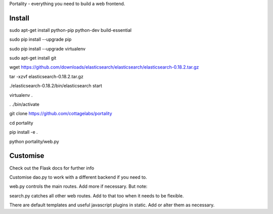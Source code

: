 Portality - everything you need to build a web frontend.


Install
=======

sudo apt-get install python-pip python-dev build-essential

sudo pip install --upgrade pip

sudo pip install --upgrade virtualenv

sudo apt-get install git

wget https://github.com/downloads/elasticsearch/elasticsearch/elasticsearch-0.18.2.tar.gz

tar -xzvf elasticsearch-0.18.2.tar.gz

./elasticsearch-0.18.2/bin/elasticsearch start

virtualenv .

. ./bin/activate

git clone https://github.com/cottagelabs/portality

cd portality

pip install -e .

python portality/web.py


Customise
=========

Check out the Flask docs for further info

Customise dao.py to work with a different backend if you need to.

web.py controls the main routes. Add more if necessary. But note:

search.py catches all other web routes. Add to that too when it needs to be flexible.

There are default templates and useful javascript plugins in static. Add or alter 
them as necessary.


